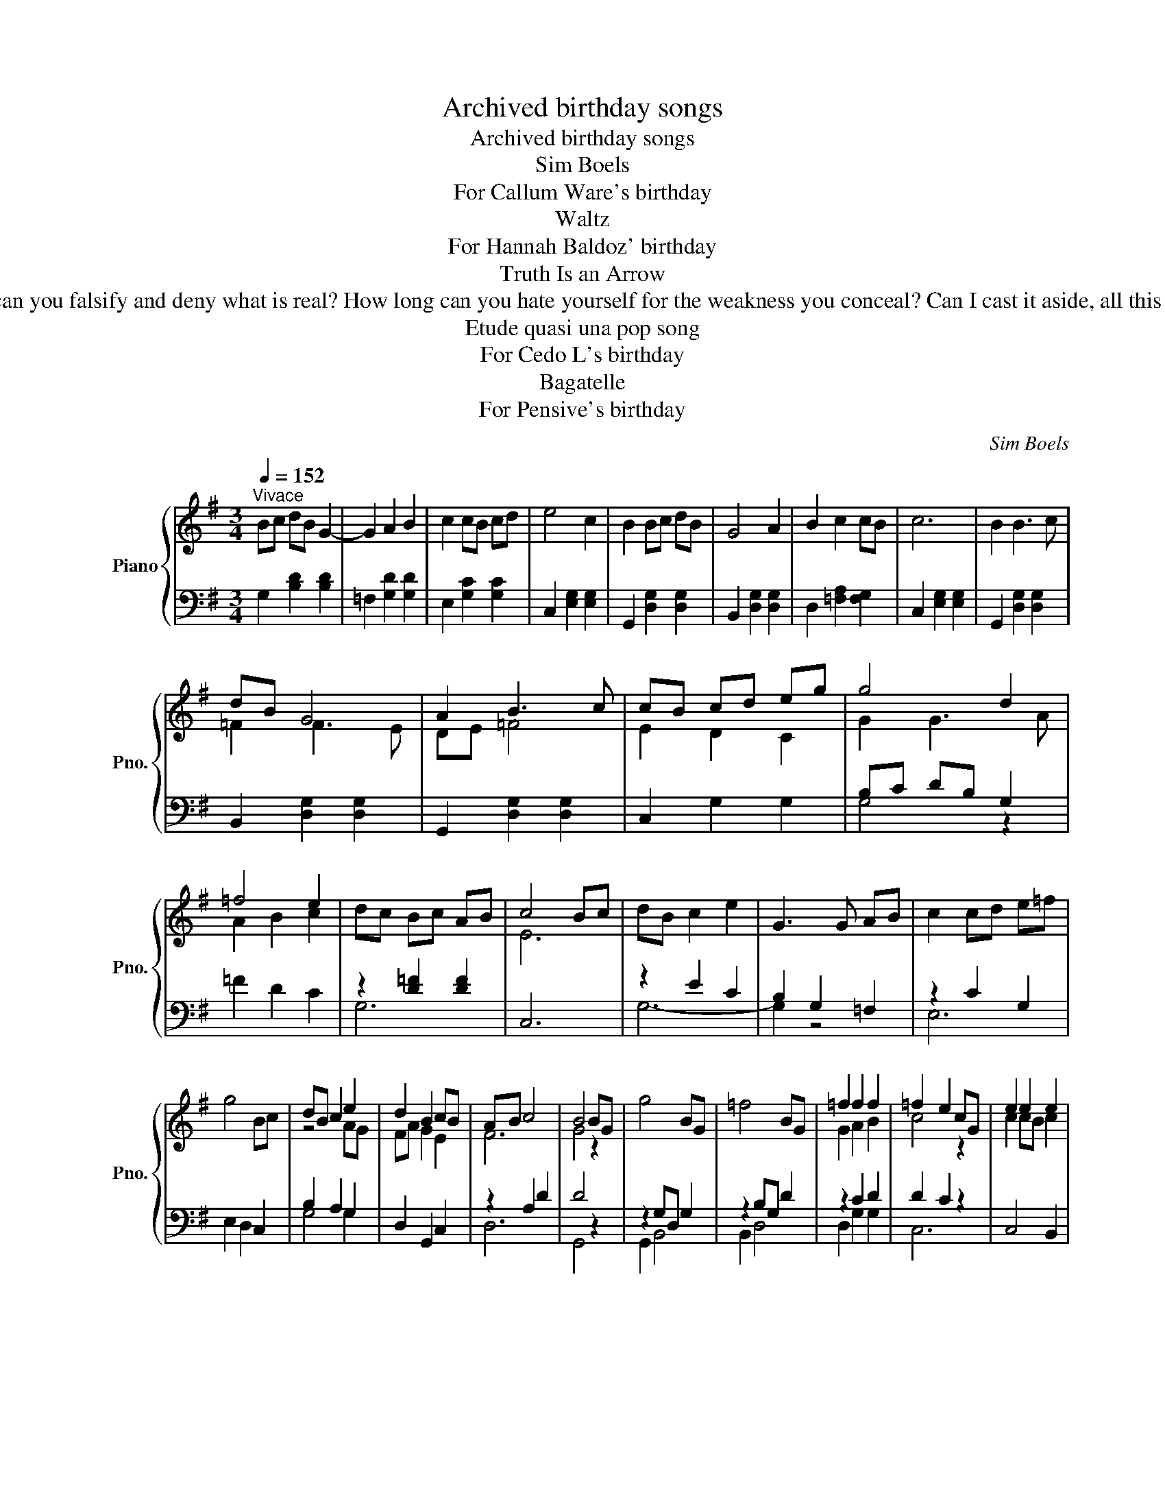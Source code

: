 X:1
T:Archived birthday songs
T:Archived birthday songs
T:Sim Boels 
T: For Callum Ware's birthday
T: Waltz
T: For Hannah Baldoz' birthday
T:Truth Is an Arrow
T:Text: Truth is an arrow and the gate is narrow that it passes through, He unleashed His power at an unknown hour that no one knew. How long can you falsify and deny what is real? How long can you hate yourself for the weakness you conceal? Can I cast it aside, all this loyalty and this pride? Will I ever learn that there'll be no peace, that the war won't cease until He returns? Bob Dylan (from When He Returns)
T:Etude quasi una pop song
T: For Cedo L's birthday
T:Bagatelle
T: For Pensive's birthday
C:Sim Boels
%%score { ( 1 3 ) | ( 2 4 ) }
L:1/8
Q:1/4=152
M:3/4
K:G
V:1 treble nm="Piano" snm="Pno."
V:3 treble 
V:2 bass 
V:4 bass 
V:1
"^Vivace" Bc dB G2- | G2 A2 B2 | c2 cB cd | e4 c2 | B2 Bc dB | G4 A2 | B2 c2 cB | c6 | B2 B3 c | %9
 dB G4 | A2 B3 c | cB cd eg | g4 d2 | =f4 e2 | dc Bc AB | c4 Bc | dB c2 e2 | G3 G AB | c2 cd e=f | %19
 g4 Bc | dB c2 e2 | d2 B2 cB | AB c4 | B4 BG | g4 BG | =f4 BG | =f2 f2 f2 | =f2 e2 cG | e2 e2 e2 | %29
 e2 d2 c2 | B2 c2 A2 | G4 BG | g4 =fe | d4 dc | _B6- | B6- | [_B,B]6 | [A,FA]2 FD c2 | FD G2 BG | %39
 d2 de dc | B2 BA G2 | FD c2 BA | Bc dB AG | E2 G2 F2 | G4 GA | Bc dB G2- | G2 A2 B2 | c2 cB cd | %48
 e4 c2 | B2 Bc dB | G4 A2 | B2 c2 cB | c6 | B2 B3 c | dB G4 | A2 B3 c | cB cd eg | g4 d2 | =f4 e2 | %59
 dc Bc AB | c6 |] z6 |[K:F] z6 |[M:4/4][Q:1/4=120] c4 d2 d2 | c4 c4 | B2 A2 G2 F2 | G4 A4 | %67
 B2 A2 G2 F2 | F8 | c2 c2 d2 d2 | c4 c4 | B2 A2 G2 F2 | G4 A4 | z2 A2 G2 F2 | F8 | G2 G2 A2 A2 | %76
 G3 c c4 | c2 c2 d2 d2 | c8 | d2 c2 B2 A2 | B3 B A2 BA | G2 F2 G2 G2 | F8 | c2 c2 d2 AA | c4 A4 | %85
 B2 A2 G2 F2 | G2 G2 A4 | F2 A2 G2 F2 | F8 | c2 c2 d2 A2 | c4 f4 | c2 c2 c2 c2 | c8 | B2 A2 G2 F2 | %94
 F8 |] z8 |][K:Eb] z8 |[M:2/2][Q:1/4=184]"^Allegro" GA B4 cB- | B2 A2 G2 FE- | E8 | C4 E4 | %101
 GA B4 cd- | d2 e2 B2 GA- | A8 | G4 F2 EF- | F2 G2 A2 Bc- | c2 d2 B2 AG- | GB e6 | B4 A2 GF- | %109
 F2 G2 A2 Bc- | c2 d2 B2 AG- | G8- | G4- GDEF | GA B4 cB- | B2 A2 G2 FE- | E8 | C4 E4 | GA B4 cd- | %118
 d2 e2 B2 GA- | A8 | G4 F2 EF- | F2 G2 A2 Bc- | c2 d2 B2 AG- | GB e6 | B4 G4 | _G2 F4 EG- | %126
 G2 F2 E2 _DE- | E8 | z8 | GA B6 | G=A =B6 | c4 c4 | d4 e4 | f2 e2 d2 cB- | B4 =B4 | c2 e2 d2 cB- | %136
 B2 A2 GFED | EF G4 AG- | G2 F2 E2 DE- | EG B4 cB- | B2 B2 G2 FE- | EG A4- AC | DF G4 BE- | E8- | %144
 E4- EDEF | GA B6 | G=A =B6 | c4 c4 | B4 A4 | GA B6 | EF A6 | A4 _G4 | F4 E4 | GA B6 | G=A =B6 | %155
 c4 c4 | B4 A4 | e4 E4 | FG A6 | G4 F4 | E4- EDEF | GA B4 cB- | B2 A2 G2 FE- | E8 | C4 E4 | %165
 GA B4 cd- | d2 e2 B2 GA- | A8 | G4 F2 EF- | F2 G2 A2 Bc- | c2 d2 B2 AG- | GB e6 | B4 G4 | %173
 _G2 F4 EG- | G2 F2 E2 _DE- | E8 | z8 | _G2 F4 EG- | G2 F2 E2 _DE- | E8 | z8 | _G4 F4- | %182
 F4 E2 _G2- | G4 F4 | E4 _D2 E2- | E8- | E8 | z8 | z8 |][K:Eb] z8 ||[K:C] z8 | %191
[M:4/4][Q:1/4=80]"^Lento" bg e2 g2 f2 | e2 d2 e4 | bg e2 g2 f2 | e2 d2 B2 (3fga | bg e2 g2 f2 | %196
 e2 d2 (3:2:2e2 f (3edc | A3 c df (3edc | A2 c2 A4 | A2 A2 c2 c2 | de e>d e4 | A2 A2 c2 c2 | %202
 de e>d B2 (3dcB | A2 A2 c2 c2 | de e>d efga | e4 Bcde | A2 A>G A4 |[Q:1/4=79] A3 c de (3dcB | %208
 A4 z4 | A3 c[Q:1/4=72] de[Q:1/4=68] (3dcB |[Q:1/4=64] A4[Q:1/4=40] [Be]4[Q:1/4=56] |] %211
V:2
 G,2 [B,D]2 [B,D]2 | =F,2 [G,D]2 [G,D]2 | E,2 [G,C]2 [G,C]2 | C,2 [E,G,]2 [E,G,]2 | %4
 G,,2 [D,G,]2 [D,G,]2 | B,,2 [D,G,]2 [D,G,]2 | D,2 [=F,A,]2 [F,G,]2 | C,2 [E,G,]2 [E,G,]2 | %8
 G,,2 [D,G,]2 [D,G,]2 | B,,2 [D,G,]2 [D,G,]2 | G,,2 [D,G,]2 [D,G,]2 | C,2 G,2 G,2 | B,C DB, G,2 | %13
 =F2 D2 C2 | z2 [D=F]2 [DF]2 | C,6 | z2 E2 C2 | B,2 G,2 =F,2 | z2 C2 G,2 | E,2 D,2 C,2 | %20
 B,2 A,2 G,2 | D,2 G,,2 C,2 | z2 A,2 D2 | D4 z2 | z2 G,D, G,2 | z2 B,G, D2 | z2 C2 D2 | D2 C2 z2 | %28
 C,4 B,,2 | A,,2 B,,2 C,2 | D,4 D,2 | B,,2 A,,2 G,,2 | z2 G,D, G,2 | z2 B,G, D2 | %34
 _E,2 [G,_B,]2 [G,B,]2 | D,2 [G,_B,]2 [G,B,]2 | ^C,2 [E,G,]2 [E,G,]2 | D,2 [F,A,]2 [F,A,]2 | %38
 D,2 [G,B,]2 [G,B,]2 | D,2 [A,C]2 [A,C]2 | G,2 [B,D]2 [B,D]2 | D,2 [F,A,]2 [F,A,]2 | %42
 D,2 [G,B,]2 [G,B,]2 | C,2 [D,B,]2 [D,A,]2 | G,,2 [D,B,]2 [D,B,]2 | G,,2 [D,B,]2 [D,B,]2 | %46
 =F,2 [G,D]2 [G,D]2 | E,2 [G,C]2 [G,C]2 | C,2 [E,G,]2 [E,G,]2 | G,,2 [D,G,]2 [D,G,]2 | %50
 B,,2 [D,G,]2 [D,G,]2 | D,2 [=F,A,]2 [F,G,]2 | C,2 [E,G,]2 [E,G,]2 | G,,2 [D,G,]2 [D,G,]2 | %54
 B,,2 [D,G,]2 [D,G,]2 | G,,2 [D,G,]2 [D,G,]2 | C,2 G,2 G,2 | B,C DB, G,2 | =F2 D2 C2 | %59
 z2 [D=F]2 [DF]2 | C,6 |] z6 |[K:F] z6 |[M:4/4] C4 B,2 B,2 | A,4 C4 | B,2 F,2 G,2 A,2 | %66
 F,2 E,2 F,3 F, | F,4 E,4 | C,8 | C2 C2 B,2 B,2 | A,4 C4 | B,2 F,2 G,2 A,2 | F,2 E,2 F,4 | %73
 A,2 F,2 G,4 | C,8 | G,2 G,2 F,2 F,2 | C4 C2 C2 | A,2 G,2 C3 =B, | C4 G,2 A,2 | B,2 C2 C2 C2 | %80
 C3 C C2 CC | F,2 G,2 E,2 E,2 | F,,8 | C2 C2 B,2 CC | C8 | C2 C2 C2 C2 | D2 C2 C4 | %87
 A,2 F,2 G,2 G,2 | C,8 | C2 C2 B,2 C2 | C8 | B,2 A,2 G,2 A,2 | B,4 A,4 | F,2 F,F, E,4 | C,8 |] %95
 z8 |][K:Eb] z8 |[M:2/2]"_Con Pedale"!ped! E,2 B,3 G, E,2!ped-up! |!ped! D,2 B,3 G, F,2!ped-up! | %99
!ped! C,2 C3 A, E,2!ped-up! |!ped! C,2 A,3 G, F,2!ped-up! |!ped! E,2 B,3 G, E,2!ped-up! | %102
!ped! D,2 B,3 G, F,2!ped-up! |!ped! C,2 C3 A, E,2!ped-up! |!ped! C,2 A,3 E, C,2!ped-up! | %105
!ped! B,,2 C3 A, F,2!ped-up! |!ped! B,,2 C3 A, F,2!ped-up! |!ped! B,,2 B,3 G, E,2!ped-up! | %108
!ped! E,,2 B,3 G, E,2!ped-up! |!ped! B,,2 C3 A, F,2!ped-up! |!ped! B,,2 C3 A, F,2!ped-up! | %111
!ped! E,,2 E3 B, G,2!ped-up! |!ped! E,2 B,3 G, E,2!ped-up! |!ped! E,,2 B,3 G, E,2!ped-up! | %114
!ped! D,2 B,3 G, F,2!ped-up! |!ped! C,2 C3 A, E,2!ped-up! |!ped! C,2 A,3 G, F,2!ped-up! | %117
!ped! E,2 B,3 G, E,2!ped-up! |!ped! D,2 B,3 G, F,2!ped-up! |!ped! C,2 C3 A, E,2!ped-up! | %120
!ped! C,2 A,3 E, C,2!ped-up! |!ped! B,,2 C3 A, F,2!ped-up! |!ped! B,,2 C3 A, F,2!ped-up! | %123
!ped! B,,2 B,3 G, E,2!ped-up! |!ped! E,,2 B,3 G, E,2!ped-up! |!ped! _G,,2 B,3 A, _D,2!ped-up! | %126
!ped! F,,2 A,3 E, C,2!ped-up! |!ped! E,,2 G,3 E, B,,2!ped-up! |!ped! E,,2 E3 B, G,2!ped-up! | %129
!ped! E,2 B,3 G, E,2!ped-up! |!ped! D,2 G,3 F, D,2!ped-up! |!ped! C,2 C3 G, E,2!ped-up! | %132
!ped! C,2 G,3 E, C,2!ped-up! |!ped! F,,2 F,3 C, A,,2!ped-up! |!ped! G,,2 G,3 F, D,2!ped-up! | %135
!ped! C,2 G,3 E, C,2!ped-up! |!ped! C,,2 C3 G, E,2!ped-up! |!ped! C,2 G,3 E, C,2!ped-up! | %138
!ped! B,,2 B,3 A, F,2!ped-up! |!ped! E,2 E3 B, G,2!ped-up! |!ped! E,2 _D3 B, G,2!ped-up! | %141
!ped! A,,2 A,3 E, C,2!ped-up! |!ped! B,,2 B,3 F, D,2!ped-up! |!ped! E,,2 G,3 E, B,,2!ped-up! | %144
!ped! E,,2 B,3 G, E,2!ped-up! |!ped! E,,2 B,3 G, E,2!ped-up! |!ped! D,2 G,3 F, D,2!ped-up! | %147
!ped! C,2 C3 G, E,2!ped-up! |!ped! C,2 E3 A, E,2!ped-up! |!ped! B,,2 B,3 G, E,2!ped-up! | %150
!ped! _C,2 A,3 E, C,2!ped-up! |!ped! _G,,2 B,3 A, _D,2!ped-up! |!ped! F,,2 A,3 E, C,2!ped-up! | %153
!ped! E,,2 B,3 G, E,2!ped-up! |!ped! D,2 G,3 F, D,2!ped-up! |!ped! C,2 C3 G, E,2!ped-up! | %156
!ped! C,2 E3 A, E,2!ped-up! |!ped! B,,2 B,3 G, E,2!ped-up! |!ped! B,,2 C3 A, F,2!ped-up! | %159
!ped! E,,2 E3 B, G,2!ped-up! |!ped! E,2 B,3 G, E,2!ped-up! |!ped! E,,2 B,3 G, E,2!ped-up! | %162
!ped! D,2 B,3 G, F,2!ped-up! |!ped! C,2 C3 A, E,2!ped-up! |!ped! C,2 A,3 G, F,2!ped-up! | %165
!ped! E,2 B,3 G, E,2!ped-up! |!ped! D,2 B,3 G, F,2!ped-up! |!ped! C,2 C3 A, E,2!ped-up! | %168
!ped! C,2 A,3 E, C,2!ped-up! |!ped! B,,2 C3 A, F,2!ped-up! |!ped! B,,2 C3 A, F,2!ped-up! | %171
!ped! B,,2 B,3 G, E,2!ped-up! |!ped! E,,2 B,3 G, E,2!ped-up! |!ped! _G,,2 B,3 A, _D,2!ped-up! | %174
!ped! F,,2 A,3 E, C,2!ped-up! |!ped! E,,2 G,3 E, B,,2!ped-up! |!ped! E,,2 B,3 G, E,2!ped-up! | %177
!ped! _G,,2 B,3 A, _D,2!ped-up! |!ped! F,,2 A,3 E, C,2!ped-up! |!ped! E,,2 G,3 E, B,,2!ped-up! | %180
!ped! E,,2 B,3 G, E,2!ped-up! |!ped! _G,,2 B,3 A, _D,2!ped-up! |!ped! _G,,2 B,3 A, _D,2!ped-up! | %183
!ped! F,,2 A,3 E, C,2!ped-up! |!ped! F,,2 A,3 E, C,2!ped-up! |!ped! E,,2 G,3 E, B,,2!ped-up! | %186
!ped! E,,2 B,3 G, E,2!ped-up! |!ped! z4 [G,B,E]4- | [G,B,E]8!ped-up! |][K:Eb] z8 ||[K:C] z8 | %191
[M:4/4] A,,2 [E,A,C]2 C,2 [G,CE]2 | E,2 [B,EG]2 D,2 [A,CF]2 | A,,2 [E,A,C]2 C,2 [G,CE]2 | %194
 D,2 [A,CF]2 E,2 [B,EG]2 | A,,2 [E,A,C]2 C,2 [G,CE]2 | E,2 [B,EG]2 D,2 [A,CF]2 | %197
 A,,2 [E,A,C]2 D,2 [A,CF]2 | A,,2 [E,A,C]2 [F,A,C]2 [D,G,B,]2 | A,,2 [E,A,C]2 C,2 [G,CE]2 | %200
 E,2 [B,EG]2 D,2 [A,CF]2 | A,,2 [E,A,C]2 C,2 [G,CE]2 | D,2 [A,CF]2 E,2 [B,EG]2 | %203
 A,,2 [E,A,C]2 C,2 [G,CE]2 | E,2 [B,EG]2 D,2 [A,CF]2 | A,,2 [E,A,C]2 D,2 [A,CF]2 | %206
 A,,2 [E,A,C]2 [F,A,C]2 [D,G,B,]2 |"^meno mosso" A,,2 [E,A,C]2 [F,A,B,]4 | %208
 A,,2 [E,A,C]2 [F,A,B,]2 E,,2 | A,,2 [E,A,C]2"^rallentando" [F,A,B,]4 | A,,2 E,2 [A,C]4 |] %211
V:3
 x6 | x6 | x6 | x6 | x6 | x6 | x6 | x6 | x6 | =F2 F3 E | DE =F4 | E2 D2 C2 | G2 G3 A | A2 B2 c2 | %14
 x6 | E6 | x6 | x6 | x6 | x6 | z4 AG | FA G2 E2 | F6 | G4 z2 | x6 | x6 | G2 A2 B2 | c4 z2 | %28
 c2 cB c2 | c2 G2 E2 | G2 E2 F2 | x6 | x6 | x6 | z2 G2 =F2 | _ED E=F GA | _B2 A2 G2 | x6 | x6 | %39
 x6 | x6 | x6 | x6 | x6 | x6 | x6 | x6 | x6 | x6 | x6 | x6 | x6 | x6 | x6 | =F2 F3 E | DE =F4 | %56
 E2 D2 C2 | G2 G3 A | A2 B2 c2 | x6 | E6 |] x6 |[K:F] x6 |[M:4/4] A4 F2 F2 | F4 F4 | F2 C2 C2 C2 | %66
 D2 C2 C3 C | D2 C2 B,4 | A,8 | A2 A2 F2 F2 | F4 F4 | F2 C2 C2 C2 | D2 C2 C4 | C4 B,4- | %74
 B,2 G,2 A,4 | E2 C2 C2 F2 | E4 E2 G2 | C2 C2 F2 F2 | E8 | F2 F2 E2 F2 | F2 E2 F2 FF | %81
 B,2 B,2 G,A, B,2 | A,8 | A2 A2 F2 FF | G4 F4 | G2 F2 E2 F2 | F2 E2 F4 | C2 C2 B,2 B,2 | A,8 | %89
 A4 F2 F2 | G4 A4 | G2 F2 E2 F2 | F2 E2 F4 | D2 C2 B,4- | B,2 G,2 A,4 |] x8 |][K:Eb] x8 | %97
[M:2/2] x8 | x8 | x8 | x8 | x8 | x8 | x8 | x8 | x8 | x8 | x8 | x8 | x8 | x8 | x8 | x8 | x8 | x8 | %115
 x8 | x8 | x8 | x8 | x8 | x8 | x8 | x8 | x8 | x8 | x8 | x8 | x8 | x8 | x8 | x8 | x8 | x8 | x8 | %134
 x8 | x8 | x8 | x8 | x8 | x8 | x8 | x8 | x8 | x8 | x8 | x8 | x8 | x8 | x8 | x8 | x8 | x8 | x8 | %153
 x8 | x8 | x8 | x8 | x8 | x8 | x8 | x8 | x8 | x8 | x8 | x8 | x8 | x8 | x8 | x8 | x8 | x8 | x8 | %172
 x8 | x8 | x8 | x8 | x8 | x8 | x8 | x8 | x8 | x8 | x8 | x8 | x8 | x8 | x8 | x8 | x8 |][K:Eb] x8 || %190
[K:C] x8 |[M:4/4] x8 | x8 | x8 | x8 | x8 | x8 | x8 | x8 | x8 | x8 | x8 | x8 | x8 | x8 | x8 | x8 | %207
 x8 | x8 | x8 | x8 |] %211
V:4
 x6 | x6 | x6 | x6 | x6 | x6 | x6 | x6 | x6 | x6 | x6 | x6 | G,4 z2 | x6 | G,6 | x6 | G,6- | %17
 G,2 z4 | E,6 | x6 | G,4 G,2 | x6 | D,6 | G,,4 z2 | G,,2 B,,4 | B,,2 D,4 | D,2 G,2 G,2 | C,6 | x6 | %29
 x6 | x6 | x6 | G,,2 B,,4 | B,,2 D,4 | x6 | x6 | x6 | x6 | x6 | x6 | x6 | x6 | x6 | x6 | x6 | x6 | %46
 x6 | x6 | x6 | x6 | x6 | x6 | x6 | x6 | x6 | x6 | x6 | G,4 z2 | x6 | G,6 | x6 |] x6 |[K:F] x6 | %63
[M:4/4] F,4 B,,2 D,2 | F,4 A,,2 B,,C, | D,E, F,2 E,2 F,2 | B,,2 C,2 F,,3 F,, | B,,2 C,2 C,4 | %68
 F,,8 | F,2 F,2 B,,2 D,2 | F,4 A,,2 B,,C, | D,E, F,2 E,2 F,2 | B,,2 C,2 F,,4 | F,,4 C,2 C,2 | %74
 F,,8 | C,2 E,2 F,2 C,2 | C,4 C,2 D,E, | F,2 E,2 D,2 G,,2 | C,8 | B,,2 A,,2 G,,2 F,,2 | %80
 G,,2 G,,2 F,,2 G,,A,, | B,,2 D,2 C,2 C,2 | F,8 | F,2 F,2 F,2 F,F, | E,4 F,4 | E,2 F,2 G,2 A,2 | %86
 B,2 C2 F,4 | F,2 F,2 C,2 C,2 | F,,8 | F,4 F,2 F,2 | E,4 F,4 | E,2 F,2 G,2 F,2 | G,4 F,4 | %93
 B,,2 C,C, C,4 | F,,8 |] x8 |][K:Eb] x8 |[M:2/2] x8 | x8 | x8 | x8 | x8 | x8 | x8 | x8 | x8 | x8 | %107
 x8 | x8 | x8 | x8 | x8 | x8 | x8 | x8 | x8 | x8 | x8 | x8 | x8 | x8 | x8 | x8 | x8 | x8 | x8 | %126
 x8 | x8 | x8 | x8 | x8 | x8 | x8 | x8 | x8 | x8 | x8 | x8 | x8 | x8 | x8 | x8 | x8 | x8 | x8 | %145
 x8 | x8 | x8 | x8 | x8 | x8 | x8 | x8 | x8 | x8 | x8 | x8 | x8 | x8 | x8 | x8 | x8 | x8 | x8 | %164
 x8 | x8 | x8 | x8 | x8 | x8 | x8 | x8 | x8 | x8 | x8 | x8 | x8 | x8 | x8 | x8 | x8 | x8 | x8 | %183
 x8 | x8 | x8 | x8 | E,,8- | E,,8 |][K:Eb] x8 ||[K:C] x8 |[M:4/4] x8 | x8 | x8 | x8 | x8 | x8 | %197
 x8 | x8 | x8 | x8 | x8 | x8 | x8 | x8 | x8 | x8 | x8 | x8 | x8 | x8 |] %211

